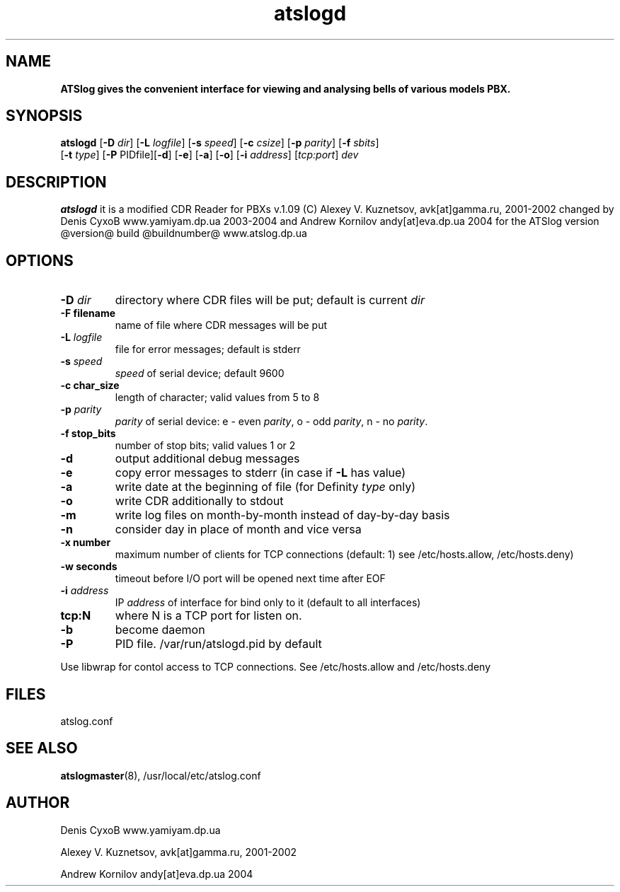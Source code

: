 ." Text automatically generated by txt2man-1.4.7
.TH atslogd 8 "March 18, 2006" "" ""
.SH NAME
\fB
\fBATSlog gives the convenient interface for viewing and analysing bells of various models PBX.
\fB
.SH SYNOPSIS
.nf
.fam C

\fBatslogd\fP [\fB-D\fP \fIdir\fP] [\fB-L\fP \fIlogfile\fP] [\fB-s\fP \fIspeed\fP] [\fB-c\fP \fIcsize\fP] [\fB-p\fP \fIparity\fP] [\fB-f\fP \fIsbits\fP]
[\fB-t\fP \fItype\fP] [\fB-P\fP PIDfile][\fB-d\fP] [\fB-e\fP] [\fB-a\fP] [\fB-o\fP] [\fB-i\fP \fIaddress\fP] [\fItcp:port\fP] \fIdev\fP 
.fam T
.fi
.SH DESCRIPTION

\fBatslogd\fP it is a modified CDR Reader for PBXs v.1.09 (C) Alexey V. Kuznetsov, avk[at]gamma.ru, 2001-2002
changed by Denis CyxoB www.yamiyam.dp.ua 2003-2004
and Andrew Kornilov andy[at]eva.dp.ua 2004
for the ATSlog version @version@ build @buildnumber@ www.atslog.dp.ua
.SH OPTIONS

.TP
.B
-D \fIdir\fP
directory where CDR files will be put; default is current \fIdir\fP
.TP
.B
-F filename
name of file where CDR messages will be put
.TP
.B
-L \fIlogfile\fP
file for error messages; default is stderr
.TP
.B
-s \fIspeed\fP
\fIspeed\fP of serial device; default 9600
.TP
.B
-c char_size
length of character; valid values from 5 to 8
.TP
.B
-p \fIparity\fP
\fIparity\fP of serial device: e - even \fIparity\fP, o - odd \fIparity\fP, n - no \fIparity\fP.
.TP
.B
-f stop_bits
number of stop bits; valid values 1 or 2                      
.TP
.B
-d
output additional debug messages                              
.TP
.B
-e
copy error messages to stderr (in case if \fB-L\fP has value)       
.TP
.B
-a
write date at the beginning of file (for Definity \fItype\fP only)  
.TP
.B
-o
write CDR additionally to stdout                              
.TP
.B
-m
write log files on month-by-month instead of day-by-day basis 
.TP
.B
-n
consider day in place of month and vice versa
.TP
.B
-x number
maximum number of clients for TCP connections (default: 1) see /etc/hosts.allow, /etc/hosts.deny)
.TP
.B
-w seconds
timeout before I/O port will be opened next time after EOF    
.TP
.B
-i \fIaddress\fP
IP \fIaddress\fP of interface for bind only to it (default to all interfaces)
.TP
.B
tcp:N
where N is a TCP port for listen on.
.TP
.B
-b
become daemon                                                 
.TP
.B
-P
PID file. /var/run/atslogd.pid by default                     
.PP
Use libwrap for contol access to TCP connections. See /etc/hosts.allow and /etc/hosts.deny
.SH FILES

atslog.conf
.SH SEE ALSO

\fBatslogmaster\fP(8), /usr/local/etc/atslog.conf
.SH AUTHOR

Denis CyxoB www.yamiyam.dp.ua
.PP
Alexey V. Kuznetsov, avk[at]gamma.ru, 2001-2002
.PP
Andrew Kornilov andy[at]eva.dp.ua 2004

